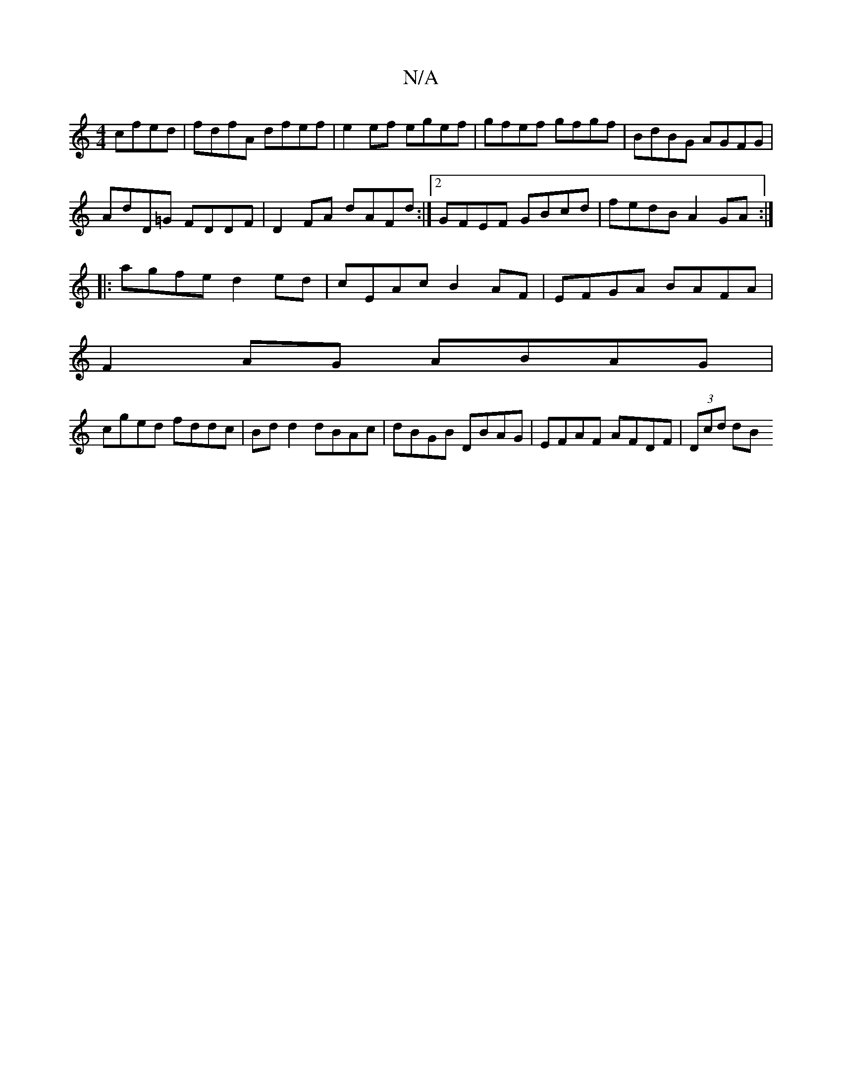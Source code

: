 X:1
T:N/A
M:4/4
R:N/A
K:Cmajor
cfed | fdfA dfef | e2 ef egef | gfef gfgf | BdBG AGFG |
AdD=G FDDF | D2 FA dAFd :|2 GFEF GBcd|fedB A2GA:|
|: agfe d2ed|cEAc B2AF|EFGA BAFA|
F2AG ABAG|
cged fddc|Bdd2 dBAc|dBGB DBAG|EFAF AFDF|(3Dcd dB 